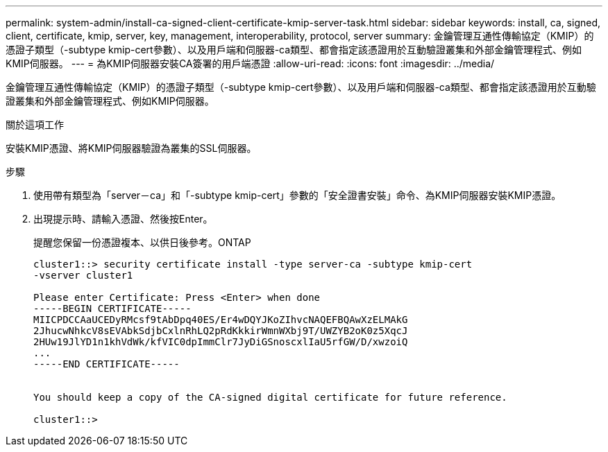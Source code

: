 ---
permalink: system-admin/install-ca-signed-client-certificate-kmip-server-task.html 
sidebar: sidebar 
keywords: install, ca, signed, client, certificate, kmip, server, key, management, interoperability, protocol, server 
summary: 金鑰管理互通性傳輸協定（KMIP）的憑證子類型（-subtype kmip-cert參數）、以及用戶端和伺服器-ca類型、都會指定該憑證用於互動驗證叢集和外部金鑰管理程式、例如KMIP伺服器。 
---
= 為KMIP伺服器安裝CA簽署的用戶端憑證
:allow-uri-read: 
:icons: font
:imagesdir: ../media/


[role="lead"]
金鑰管理互通性傳輸協定（KMIP）的憑證子類型（-subtype kmip-cert參數）、以及用戶端和伺服器-ca類型、都會指定該憑證用於互動驗證叢集和外部金鑰管理程式、例如KMIP伺服器。

.關於這項工作
安裝KMIP憑證、將KMIP伺服器驗證為叢集的SSL伺服器。

.步驟
. 使用帶有類型為「server－ca」和「-subtype kmip-cert」參數的「安全證書安裝」命令、為KMIP伺服器安裝KMIP憑證。
. 出現提示時、請輸入憑證、然後按Enter。
+
提醒您保留一份憑證複本、以供日後參考。ONTAP

+
[listing]
----
cluster1::> security certificate install -type server-ca -subtype kmip-cert
-vserver cluster1

Please enter Certificate: Press <Enter> when done
-----BEGIN CERTIFICATE-----
MIICPDCCAaUCEDyRMcsf9tAbDpq40ES/Er4wDQYJKoZIhvcNAQEFBQAwXzELMAkG
2JhucwNhkcV8sEVAbkSdjbCxlnRhLQ2pRdKkkirWmnWXbj9T/UWZYB2oK0z5XqcJ
2HUw19JlYD1n1khVdWk/kfVIC0dpImmClr7JyDiGSnoscxlIaU5rfGW/D/xwzoiQ
...
-----END CERTIFICATE-----


You should keep a copy of the CA-signed digital certificate for future reference.

cluster1::>
----

